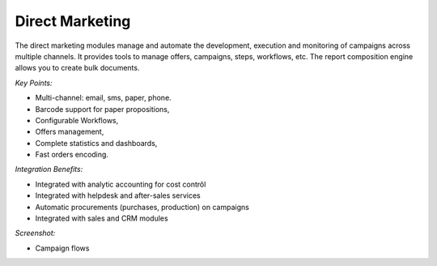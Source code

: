 
Direct Marketing
----------------

The direct marketing modules manage and automate the development, execution and
monitoring of campaigns across multiple channels. It provides tools to manage
offers, campaigns, steps, workflows, etc. The report composition engine allows
you to create bulk documents.

*Key Points:*

* Multi-channel: email, sms, paper, phone.
* Barcode support for paper propositions,
* Configurable Workflows,
* Offers management,
* Complete statistics and dashboards,
* Fast orders encoding.

*Integration Benefits:*

* Integrated with analytic accounting for cost contrôl
* Integrated with helpdesk and after-sales services
* Automatic procurements (purchases, production) on campaigns
* Integrated with sales and CRM modules

*Screenshot:*

* Campaign flows

